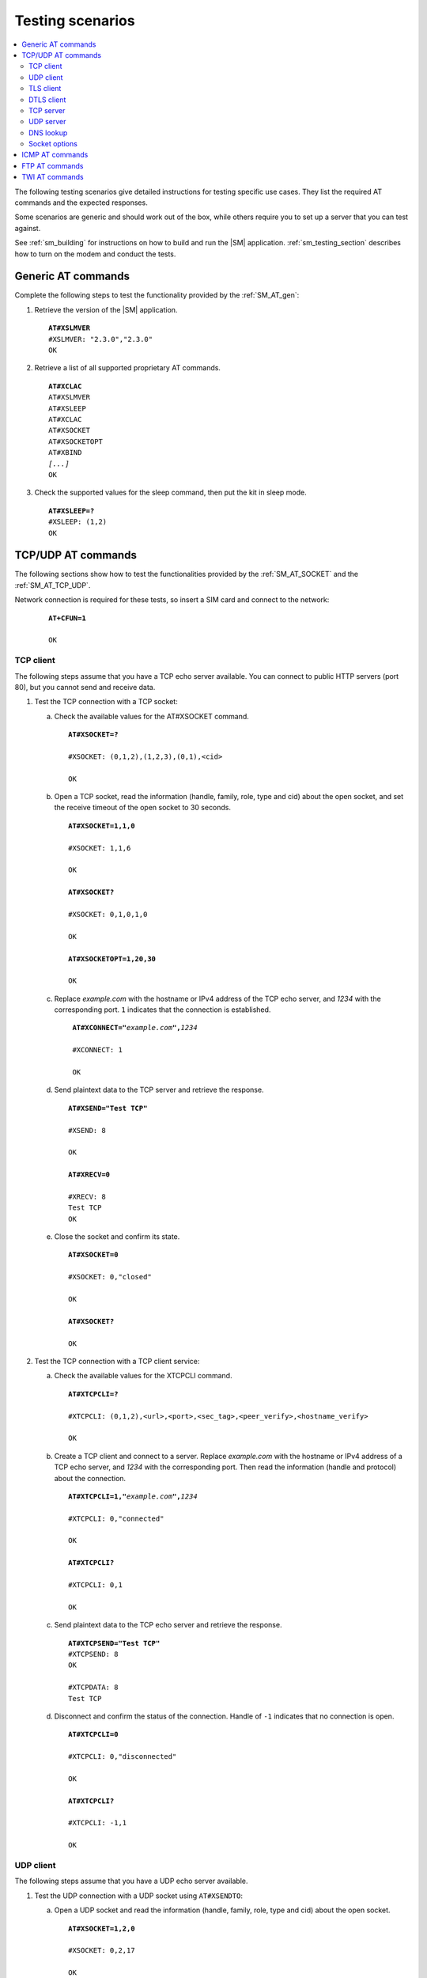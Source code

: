 .. _sm_testing:

Testing scenarios
#################

.. contents::
   :local:
   :depth: 2

The following testing scenarios give detailed instructions for testing specific use cases.
They list the required AT commands and the expected responses.

Some scenarios are generic and should work out of the box, while others require you to set up a server that you can test against.

See :ref:`sm_building` for instructions on how to build and run the |SM| application.
:ref:`sm_testing_section` describes how to turn on the modem and conduct the tests.

Generic AT commands
*******************

Complete the following steps to test the functionality provided by the :ref:`SM_AT_gen`:

1. Retrieve the version of the |SM| application.

   .. parsed-literal::
      :class: highlight

      **AT#XSLMVER**
      #XSLMVER: "2.3.0","2.3.0"
      OK

#. Retrieve a list of all supported proprietary AT commands.

   .. parsed-literal::
      :class: highlight

      **AT#XCLAC**
      AT#XSLMVER
      AT#XSLEEP
      AT#XCLAC
      AT#XSOCKET
      AT#XSOCKETOPT
      AT#XBIND
      *[...]*
      OK

#. Check the supported values for the sleep command, then put the kit in sleep mode.

   .. parsed-literal::
      :class: highlight

      **AT#XSLEEP=?**
      #XSLEEP: (1,2)
      OK

TCP/UDP AT commands
*******************

The following sections show how to test the functionalities provided by the :ref:`SM_AT_SOCKET` and the :ref:`SM_AT_TCP_UDP`.

Network connection is required for these tests, so insert a SIM card and connect to the network:

   .. parsed-literal::
      :class: highlight

      **AT+CFUN=1**

      OK

TCP client
==========

The following steps assume that you have a TCP echo server available.
You can connect to public HTTP servers (port 80), but you cannot send and receive data.

1. Test the TCP connection with a TCP socket:

   a. Check the available values for the AT#XSOCKET command.

      .. parsed-literal::
         :class: highlight

         **AT#XSOCKET=?**

         #XSOCKET: (0,1,2),(1,2,3),(0,1),<cid>

         OK

   #. Open a TCP socket, read the information (handle, family, role, type and cid) about the open socket, and set the receive timeout of the open socket to 30 seconds.

      .. parsed-literal::
         :class: highlight

         **AT#XSOCKET=1,1,0**

         #XSOCKET: 1,1,6

         OK

         **AT#XSOCKET?**

         #XSOCKET: 0,1,0,1,0

         OK

         **AT#XSOCKETOPT=1,20,30**

         OK

   #. Replace *example.com* with the hostname or IPv4 address of the TCP echo server, and *1234* with the corresponding port.
      ``1`` indicates that the connection is established.

      .. parsed-literal::
        :class: highlight

         **AT#XCONNECT="**\ *example.com*\ **",**\ *1234*

         #XCONNECT: 1

         OK

   #. Send plaintext data to the TCP server and retrieve the response.

      .. parsed-literal::
         :class: highlight

         **AT#XSEND="Test TCP"**

         #XSEND: 8

         OK

         **AT#XRECV=0**

         #XRECV: 8
         Test TCP
         OK

   #. Close the socket and confirm its state.

      .. parsed-literal::
         :class: highlight

         **AT#XSOCKET=0**

         #XSOCKET: 0,"closed"

         OK

         **AT#XSOCKET?**

         OK

#. Test the TCP connection with a TCP client service:

   a. Check the available values for the XTCPCLI command.

      .. parsed-literal::
         :class: highlight

         **AT#XTCPCLI=?**

         #XTCPCLI: (0,1,2),<url>,<port>,<sec_tag>,<peer_verify>,<hostname_verify>

         OK

   #. Create a TCP client and connect to a server.
      Replace *example.com* with the hostname or IPv4 address of a TCP echo server, and *1234* with the corresponding port.
      Then read the information (handle and protocol) about the connection.

      .. parsed-literal::
         :class: highlight

         **AT#XTCPCLI=1,"**\ *example.com*\ **",**\ *1234*

         #XTCPCLI: 0,"connected"

         OK

         **AT#XTCPCLI?**

         #XTCPCLI: 0,1

         OK

   #. Send plaintext data to the TCP echo server and retrieve the response.

      .. parsed-literal::
         :class: highlight

         **AT#XTCPSEND="Test TCP"**
         #XTCPSEND: 8
         OK

         #XTCPDATA: 8
         Test TCP

   #. Disconnect and confirm the status of the connection.
      Handle of ``-1`` indicates that no connection is open.

      .. parsed-literal::
         :class: highlight

         **AT#XTCPCLI=0**

         #XTCPCLI: 0,"disconnected"

         OK

         **AT#XTCPCLI?**

         #XTCPCLI: -1,1

         OK

UDP client
==========

The following steps assume that you have a UDP echo server available.

1. Test the UDP connection with a UDP socket using ``AT#XSENDTO``:

   a. Open a UDP socket and read the information (handle, family, role, type and cid) about the open socket.

      .. parsed-literal::
         :class: highlight

         **AT#XSOCKET=1,2,0**

         #XSOCKET: 0,2,17

         OK

         **AT#XSOCKET?**

         #XSOCKET: 0,1,0,2,0

         OK

   #. Send plaintext data to a UDP echo server on a specified port.
      Replace *example.com* with the hostname or IPv4 address of a UDP server, and *1234* with the corresponding port.
      Then retrieve the response.

      .. parsed-literal::
         :class: highlight

         **AT#XSENDTO="**\ *example.com*\ **",**\ *1234*\ **,"Test UDP"**

         #XSENDTO: 8

         OK

         **AT#XRECVFROM=0**

         #XRECVFROM: 8,"<*IP address*>",<*port*>
         Test UDP
         OK

   #. Close the socket.

      .. parsed-literal::
         :class: highlight

         **AT#XSOCKET=0**

         #XSOCKET: 0,"closed"

         OK

#. Test the UDP connection with a UDP socket, using ``AT#XCONNECT``:

   a. Open a UDP socket and set connection to UDP server.
      Replace *example.com* with the hostname or IPv4 address of a UDP server, and *1234* with the corresponding port.

      .. parsed-literal::
         :class: highlight

         **AT#XSOCKET=1,2,0**

         #XSOCKET: 0,2,17

         OK

         **AT#XCONNECT="**\ *example.com*\ **",**\ *1234*

         #XCONNECT: 1

         OK

   #. Send plaintext data to the UDP server and retrieve the response.

      .. parsed-literal::
         :class: highlight

         **AT#XSEND="Test UDP"**

         #XSEND: 8

         OK

         **AT#XRECV=0**

         #XRECV: 8
         Test UDP
         OK

   #. Close the socket.

      .. parsed-literal::
         :class: highlight

         **AT#XSOCKET=0**

         #XSOCKET: 0,"closed"

         OK

#. Test the UDP connection with the UDP client service:

   a. Check the available values for the XUDPCLI command.

      .. parsed-literal::
         :class: highlight

         **AT#XUDPCLI=?**

         #XUDPCLI: (0,1,2),<url>,<port>,<sec_tag>,<use_dtls_cid>,<peer_verify>,<hostname_verify>

         OK

   #. Create a UDP client.
      Replace *example.com* with the hostname or IPv4 address of a UDP server and, *1234* with the corresponding port.

      .. parsed-literal::
         :class: highlight

         **AT#XUDPCLI=1,"**\ *example.com*\ **",**\ *1234*

         #XUDPCLI: 0,"connected"

         OK

   #. Send plaintext data to the UDP server and retrieve the response.

      .. parsed-literal::
         :class: highlight

         **AT#XUDPSEND="Test UDP"**

         #XUDPSEND: 8

         OK

         #XUDPDATA: 8,"<*IP address*>",<*port*>
         Test UDP

   #. Close the UDP client.

      .. parsed-literal::
         :class: highlight

         **AT#XUDPCLI=0**

         #XUDPCLI: 0,"disconnected"

         OK

TLS client
==========

The following steps assume that you have a TLS echo server available.
You can connect to public HTTPS servers (port 443), but you cannot send and receive the data.

A TLS client connection requires a valid certificate for the TLS server.

Update your TLS (root) certificate in PEM format with your selected security tag (in this example, 1000), and start the modem:

   .. note::
      Sending multi-line text to |SM| requires the terminal to be configured to use `<CR><LF>` as the line ending.

   .. parsed-literal::
      :class: highlight

      **AT+CFUN=0**

      OK

      **AT%CMNG=0,1000,0,"**-----BEGIN CERTIFICATE-----
      MIIFazCCA1OgAwIBAgIRAIIQz7DSQONZRGPgu2OCiwAwDQYJKoZIhvcNAQELBQAw
      TzELMAkGA1UEBhMCVVMxKTAnBgNVBAoTIEludGVybmV0IFNlY3VyaXR5IFJlc2Vh
      cmNoIEdyb3VwMRUwEwYDVQQDEwxJU1JHIFJvb3QgWDEwHhcNMTUwNjA0MTEwNDM4
      WhcNMzUwNjA0MTEwNDM4WjBPMQswCQYDVQQGEwJVUzEpMCcGA1UEChMgSW50ZXJu
      ZXQgU2VjdXJpdHkgUmVzZWFyY2ggR3JvdXAxFTATBgNVBAMTDElTUkcgUm9vdCBY
      MTCCAiIwDQYJKoZIhvcNAQEBBQADggIPADCCAgoCggIBAK3oJHP0FDfzm54rVygc
      h77ct984kIxuPOZXoHj3dcKi/vVqbvYATyjb3miGbESTtrFj/RQSa78f0uoxmyF+
      0TM8ukj13Xnfs7j/EvEhmkvBioZxaUpmZmyPfjxwv60pIgbz5MDmgK7iS4+3mX6U
      A5/TR5d8mUgjU+g4rk8Kb4Mu0UlXjIB0ttov0DiNewNwIRt18jA8+o+u3dpjq+sW
      T8KOEUt+zwvo/7V3LvSye0rgTBIlDHCNAymg4VMk7BPZ7hm/ELNKjD+Jo2FR3qyH
      B5T0Y3HsLuJvW5iB4YlcNHlsdu87kGJ55tukmi8mxdAQ4Q7e2RCOFvu396j3x+UC
      B5iPNgiV5+I3lg02dZ77DnKxHZu8A/lJBdiB3QW0KtZB6awBdpUKD9jf1b0SHzUv
      KBds0pjBqAlkd25HN7rOrFleaJ1/ctaJxQZBKT5ZPt0m9STJEadao0xAH0ahmbWn
      OlFuhjuefXKnEgV4We0+UXgVCwOPjdAvBbI+e0ocS3MFEvzG6uBQE3xDk3SzynTn
      jh8BCNAw1FtxNrQHusEwMFxIt4I7mKZ9YIqioymCzLq9gwQbooMDQaHWBfEbwrbw
      qHyGO0aoSCqI3Haadr8faqU9GY/rOPNk3sgrDQoo//fb4hVC1CLQJ13hef4Y53CI
      rU7m2Ys6xt0nUW7/vGT1M0NPAgMBAAGjQjBAMA4GA1UdDwEB/wQEAwIBBjAPBgNV
      HRMBAf8EBTADAQH/MB0GA1UdDgQWBBR5tFnme7bl5AFzgAiIyBpY9umbbjANBgkq
      hkiG9w0BAQsFAAOCAgEAVR9YqbyyqFDQDLHYGmkgJykIrGF1XIpu+ILlaS/V9lZL
      ubhzEFnTIZd+50xx+7LSYK05qAvqFyFWhfFQDlnrzuBZ6brJFe+GnY+EgPbk6ZGQ
      3BebYhtF8GaV0nxvwuo77x/Py9auJ/GpsMiu/X1+mvoiBOv/2X/qkSsisRcOj/KK
      NFtY2PwByVS5uCbMiogziUwthDyC3+6WVwW6LLv3xLfHTjuCvjHIInNzktHCgKQ5
      ORAzI4JMPJ+GslWYHb4phowim57iaztXOoJwTdwJx4nLCgdNbOhdjsnvzqvHu7Ur
      TkXWStAmzOVyyghqpZXjFaH3pO3JLF+l+/+sKAIuvtd7u+Nxe5AW0wdeRlN8NwdC
      jNPElpzVmbUq4JUagEiuTDkHzsxHpFKVK7q4+63SM1N95R1NbdWhscdCb+ZAJzVc
      oyi3B43njTOQ5yOf+1CceWxG1bQVs5ZufpsMljq4Ui0/1lvh+wjChP4kqKOJ2qxq
      4RgqsahDYVvTH9w7jXbyLeiNdd8XM2w9U/t7y0Ff/9yi0GE44Za4rF2LN9d11TPA
      mRGunUHBcnWEvgJBQl9nJEiU0Zsnvgc/ubhPgXRR4Xq37Z0j4r7g1SgEEzwxA57d
      emyPxgcYxn/eR44/KJ4EBs+lVDR3veyJm+kXQ99b21/+jh5Xos1AnX5iItreGCc=
      -----END CERTIFICATE-----**"**

      OK

      **AT+CFUN=1**

      OK

1. Test the TLS connection with a TLS socket:

   a. Open a TLS socket that uses the security tag 1000 and connect to a TLS server on a specified port.
      Replace *example.com* with the hostname or IPv4 address of a TLS server and *1234* with the corresponding port.

      .. parsed-literal::
         :class: highlight

         **AT#XSSOCKET=1,1,0,1000**

         #XSOCKET: 0,1,258

         OK

         **AT#XCONNECT="**\ *example.com*\ **",**\ *1234*

         #XCONNECT: 1

         OK

   #. Send plaintext data to the TLS server and retrieve the response.

      .. parsed-literal::
         :class: highlight

         **AT#XSEND="Test TLS client"**

         #XSEND: 15

         OK

         **AT#XRECV=0**

         #XRECV: 15
         Test TLS client
         OK

   #. Close the socket.

      .. parsed-literal::
         :class: highlight

         **AT#XSSOCKET=0**

         #XSOCKET: 0,"closed"

         OK

#. Test the TLS connection with a TLS client service:

   a. Create a TLS client and connect to a server.
      Replace *example.com* with the hostname or IPv4 address of a TLS server, and *1234* with the corresponding port.
      Then read the information about the connection.

      .. parsed-literal::
         :class: highlight

         **AT#XTCPCLI=1,"**\ *example.com*\ **",**\ *1234*,**1000**

         #XTCPCLI: 0,"connected"

         OK

         **AT#XTCPCLI?**

         #XTCPCLI: 0,1

         OK

   #. Send plaintext data to the TLS server and retrieve the response.

      .. parsed-literal::
         :class: highlight

         **AT#XTCPSEND="Test TLS client"**

         #XTCPSEND: 15

         OK

         #XTCPDATA: 15
         Test TLS client

   #. Disconnect from the server.

      .. parsed-literal::
         :class: highlight

         **AT#XTCPCLI=0**

         #XTCPCLI: 0,"disconnected"

         OK

DTLS client
===========

The following steps assume that you have a DTLS echo server available with pre-shared key (PSK) authentication.

Update your hex-encoded PSK and the PSK identity to be used for the DTLS connection in the modem, with your selected security tag (in this example, 1001):

   .. parsed-literal::
      :class: highlight

      **AT+CFUN=0**

      OK

      **AT%CMNG=0,1001,3,"6e7266393174657374"**

      OK

      **AT%CMNG=0,1001,4,"nrf91test"**

      OK

      **AT+CFUN=1**

      OK

1. Test the DTLS connection with a DTLS socket:

   a. Open a DTLS socket that uses the security tag 1001 and connect to a DTLS server on a specified port.
      Replace *example.com* with the hostname or IPv4 address of a DTLS server and *1234* with the corresponding port.

      .. parsed-literal::
         :class: highlight

         **AT#XSSOCKET=1,2,0,1001**

         #XSSOCKET: 0,2,273

         OK

         **AT#XCONNECT="**\ *example.com*\ **",**\ *1234*

         #XCONNECT: 1

         OK

      #. Send plaintext data to the DTLS server and retrieve the returned data.

      .. parsed-literal::
         :class: highlight

         **AT#XSEND="Test DTLS client"**

         #XSEND: 16

         OK

         **AT#XRECV=0**

         #XRECV: 16
         Test DTLS client
         OK

   #. Close the socket.

      .. parsed-literal::
         :class: highlight

         **AT#XSSOCKET=0**

         #XSOCKET: 0,"closed"

         OK

#. Test the DTLS connection with a DTLS client service:

   a. Create a DTLS client and connect to a DTLS server.
      Replace *example.com* with the hostname or IPv4 address of a DTLS server and *1234* with the corresponding port.

      .. parsed-literal::
         :class: highlight

         **AT#XUDPCLI=1,"**\ *example.com*\ **",**\ *1234*\ **,1001**

         #XUDPCLI: 0,"connected"

         OK

   #. Disconnect from the server.

      .. parsed-literal::
         :class: highlight

         **AT#XUDPCLI=0**

         #XUDPCLI: 0,"disconnected"

         OK

TCP server
==========

To act as a TCP server, |public_ip_address_req|

|public_ip_address_check|

To test the TCP server functionality, complete the following steps:

1. Create a Python script :file:`client_tcp.py` that acts as a TCP client.
   See the following sample code (make sure to use the correct IP address and port):

   .. code-block:: python

      import socket
      import time

      host_addr = '000.000.000.00'
      host_port = 1234
      s = socket.socket(socket.AF_INET, socket.SOCK_STREAM)
      s.connect((host_addr, host_port))
      time.sleep(1)
      print("Sending: 'Hello, TCP#1!")
      s.send(b"Hello, TCP#1!")
      time.sleep(1)
      print("Sending: 'Hello, TCP#2!")
      s.send(b"Hello, TCP#2!")
      data = s.recv(1024)
      print(data)

      time.sleep(1)
      print("Sending: 'Hello, TCP#3!")
      s.send(b"Hello, TCP#3!")
      time.sleep(1)
      print("Sending: 'Hello, TCP#4!")
      s.send(b"Hello, TCP#4!")
      time.sleep(1)
      print("Sending: 'Hello, TCP#5!")
      s.send(b"Hello, TCP#5!")
      time.sleep(1)
      data = s.recv(1024)
      print(data)

      print("Closing connection")
      s.close()

#. Establish and test a TCP connection:

   a. Open a TCP socket, bind it to the TCP port that you want to use, and start listening.
      Replace *1234* with the correct port number.

      .. parsed-literal::
         :class: highlight

         **AT#XSOCKET=1,1,1**
         #XSOCKET: 0,1,6
         OK

         **AT#XBIND=**\ *1234*
         OK

         **AT#XLISTEN**
         OK

   #. Run the :file:`client_tcp.py` script to start sending data to the server.

   #. Accept the connection from the client and start receiving and acknowledging the data.

      .. parsed-literal::
         :class: highlight

         **AT#XACCEPT=60**

         #XACCEPT: 1,"*IP address*"

         OK
         **AT#XRECV=0**

         #XRECV: 26
         Hello, TCP#1!Hello, TCP#2!
         OK
         **AT#XSEND="TCP1/2 received"**
         #XSEND: 15
         OK

         **AT#XRECV=0**
         #XRECV: 39
         Hello, TCP#3!Hello, TCP#4!Hello, TCP#5!
         OK

         **AT#XSEND="TCP3/4/5 received"**
         #XSEND: 17
         OK

   #. Observe the output of the Python script::

         $ python client_tcp.py

         Sending: 'Hello, TCP#1!
         Sending: 'Hello, TCP#2!
         TCP1/2 received
         Sending: 'Hello, TCP#3!
         Sending: 'Hello, TCP#4!
         Sending: 'Hello, TCP#5!
         TCP3/4/5 received
         Closing connection

   #. Close the socket.

      .. parsed-literal::
         :class: highlight

         **AT#XSOCKET=0**
         #XSOCKET: 0,"closed"
         OK


#. Test the TCP server with TCP proxy service:

   a. Check the available values for the XTCPSVR command and read the information about the current state.

      .. parsed-literal::
         :class: highlight

         **AT#XTCPSVR=?**
         #XTCPSVR: (0,1,2),<port>
         OK

         **AT#XTCPSVR?**
         #XTCPSVR: -1,-1,0
         OK

   #. Create a TCP server and read the information about the current state.
      Replace *1234* with the correct port number.

      .. parsed-literal::
         :class: highlight

         **AT#XTCPSVR=1,**\ *1234*
         #XTCPSVR: 0,"started"
         OK

         **AT#XTCPSVR?**
         #XTCPSVR: 0,-1,1
         OK

   #. Run the :file:`client_tcp.py` script to start sending data to the server.

   #. Observe that the server accepts the connection from the client and receives the first packets.
      Read the information about the current state again.

      .. parsed-literal::
         :class: highlight

         #XTCPSVR: "*IP address*","connected"

         #XTCPDATA: 13
         Hello, TCP#1!
         #XTCPDATA: 13
         Hello, TCP#2!

         **AT#XTCPSVR?**
         #XTCPSVR: 0,1,1
         OK

   #. Send responses and receive the rest of the data.
      Client disconnects after receiving the last response.

      .. parsed-literal::
         :class: highlight

         **AT#XTCPSEND="TCP1/2 received"**

         #XTCPSEND: 15

         OK

         #XTCPDATA: 13
         Hello, TCP#3!
         #XTCPDATA: 13
         Hello, TCP#4!
         #XTCPDATA: 13
         Hello, TCP#5!

         **AT#XTCPSEND="TCP3/4/5 received"**

         #XTCPSEND: 17

         OK

         #XTCPSVR: 0,"disconnected"

   #. Observe the output of the Python script::

         $ python client_tcp.py

         Sending: 'Hello, TCP#1!
         Sending: 'Hello, TCP#2!
         TCP1/2 received
         Sending: 'Hello, TCP#3!
         Sending: 'Hello, TCP#4!
         Sending: 'Hello, TCP#5!
         TCP3/4/5 received
         Closing connection

   #. Read the information about the current state.

      .. parsed-literal::
         :class: highlight

         **AT#XTCPSVR?**
         #XTCPSVR: 0,-1,1
         OK

   #. Stop the server.

      .. parsed-literal::
         :class: highlight

         **AT#XTCPSVR=0**
         #XTCPSVR:0,"stopped"
         OK

         **AT#XTCPSVR?**
         #XTCPSVR: -1,-1,0
         OK

UDP server
==========

To act as a UDP server, |public_ip_address_req|

|public_ip_address_check|

To test the UDP server functionality, complete the following steps:

1. Create a Python script :file:`client_udp.py` that acts as a UDP client.
   See the following sample code (make sure to use the correct IP addresses and port):

   .. code-block:: python

      import socket
      import time

      host_addr = '000.000.000.00'
      host_port = 1234
      host = (host_addr, host_port)
      local_addr = '9.999.999.99'
      local_port = 1234
      local = (local_addr, local_port)
      s = socket.socket(socket.AF_INET, socket.SOCK_DGRAM)
      s.bind(local)
      print("Sending: 'Hello, UDP#1!")
      s.sendto(b"Hello, UDP#1!", host)
      time.sleep(1)
      print("Sending: 'Hello, UDP#2!")
      s.sendto(b"Hello, UDP#2!", host)
      data, address = s.recvfrom(1024)
      print(data)
      print(address)

      print("Sending: 'Hello, UDP#3!")
      s.sendto(b"Hello, UDP#3!", host)
      time.sleep(1)
      print("Sending: 'Hello, UDP#4!")
      s.sendto(b"Hello, UDP#4!", host)
      time.sleep(1)
      print("Sending: 'Hello, UDP#5!")
      s.sendto(b"Hello, UDP#5!", host)
      data, address = s.recvfrom(1024)
      print(data)
      print(address)

      print("Closing connection")
      s.close()

#. Establish and test a UDP connection:

   a. Open a UDP socket and bind it to the UDP port that you want to use.
      Replace *1234* with the correct port number.

      .. parsed-literal::
         :class: highlight

         **AT#XSOCKET=1,2,1**
         #XSOCKET: 0,2,17
         OK

         **AT#XBIND=**\ *1234*
         OK

   #. Run the :file:`client_udp.py` script to start sending data to the server.

   #. Start receiving and acknowledging the data.
      Replace *example.com* with the hostname or IPv4 address of the UDP client and *1234* with the corresponding port.

      .. parsed-literal::
         :class: highlight

         **AT#XRECVFROM=0**
         #XRECVFROM: 13,"<*IP address*>",<*port*>
         Hello, UDP#1!
         OK

         **AT#XRECVFROM=0**
         #XRECVFROM: 13,"<*IP address*>",<*port*>
         Hello, UDP#2!
         OK

         **AT#XSENDTO="**\ *example.com*\ **",**\ *1234*\ **,"UDP1/2 received"**
         #XSENDTO: 15
         OK

         **AT#XRECVFROM=0**
         #XRECVFROM: 13,"<*IP address*>",<*port*>
         Hello, UDP#3!
         OK

         **AT#XRECVFROM=0**
         #XRECVFROM: 13,"<*IP address*>",<*port*>
         Hello, UDP#4!
         OK

         **AT#XRECVFROM=0**
         #XRECVFROM: 13,"<*IP address*>",<*port*>
         Hello, UDP#5!
         OK

         **AT#XSENDTO="**\ *example.com*\ **",**\ *1234*\ **,"UDP3/4/5 received"**
         #XSENDTO: 17
         OK

   #. Observe the output of the Python script::

         $ python client_udp.py

         Sending: 'Hello, UDP#1!
         Sending: 'Hello, UDP#2!
         b'UDP1/2 received'
         ('000.000.000.00', 1234, 0, 0)
         Sending: 'Hello, UDP#3!
         Sending: 'Hello, UDP#4!
         Sending: 'Hello, UDP#5!
         b'UDP3/4/5 received'
         ('000.000.000.00', 1234, 0, 0)
         Closing connection

   #. Close the socket.

      .. parsed-literal::
         :class: highlight

         **AT#XSOCKET=0**
         #XSOCKET: 0,"closed"
         OK

#. Test the UDP server with UDP proxy service:

   a. Check the available values for the XUDPSVR command and create a UDP server.
      Replace *1234* with the correct port number.

      .. parsed-literal::
         :class: highlight

         **AT#XUDPSVR=?**
         #XUDPSVR: (0,1,2),<port>
         OK

         **AT#XUDPSVR=1,**\ *1234*
         #XUDPSVR: 0,"started"
         OK

   #. Run the :file:`client_udp.py` script to start sending data to the server.

   #. Observe that the server starts receiving data and acknowledge the data.

      .. parsed-literal::
         :class: highlight

         #XUDPDATA: 13
         Hello, UDP#1!
         #XUDPDATA: 13
         Hello, UDP#2!

         **AT#XUDPSEND="UDP1/2 received"**
         #XUDPSEND: 15
         OK

         #XUDPDATA: 13
         Hello, UDP#3!
         #XUDPDATA: 13
         Hello, UDP#4!
         #XUDPDATA: 13
         Hello, UDP#5!

         **AT#XUDPSEND="UDP3/4/5 received"**
         #XUDPSEND: 17
         OK

   #. Observe the output of the Python script::

         $ python client_udp.py

         Sending: 'Hello, UDP#1!
         Sending: 'Hello, UDP#2!
         b'UDP1/2 received'
         ('000.000.000.00', 1234, 0, 0)
         Sending: 'Hello, UDP#3!
         Sending: 'Hello, UDP#4!
         Sending: 'Hello, UDP#5!
         b'UDP3/4/5 received'
         ('000.000.000.00', 1234, 0, 0)
         Closing connection

   #. Close the socket.

      .. parsed-literal::
         :class: highlight

         **AT#XUDPSVR=0**
         #XUDPSVR: 0,"stopped"
         OK

DNS lookup
==========

1. Look up the IP address for a hostname.

   .. parsed-literal::
      :class: highlight

      **AT#XGETADDRINFO="www.google.com"**
      #XGETADDRINFO: "172.217.174.100"
      OK

      **AT#XGETADDRINFO="ipv6.google.com"**
      #XGETADDRINFO: "2404:6800:4006:80e::200e"
      OK

      **AT#XGETADDRINFO="172.217.174.100"**
      #XGETADDRINFO: "172.217.174.100"
      OK

      **AT#XGETADDRINFO="2404:6800:4006:80e::200e"**
      #XGETADDRINFO: "2404:6800:4006:80e::200e"
      OK

Socket options
==============

After opening a client-role socket, you can configure various options.

1. Check the available values for the XSOCKETOPT command.

   .. parsed-literal::
      :class: highlight

      **AT#XSOCKETOPT=?**
      #XSOCKETOPT: (0,1),<name>,<value>
      OK

#. Open a client socket.

   .. parsed-literal::
      :class: highlight

      **AT#XSOCKET=1,1,0**
      #XSOCKET: 2,1,6
      OK

#. Test to set and get socket options.
   Note that not all options are supported.

   .. parsed-literal::
      :class: highlight

      **AT#XSOCKETOPT=1,20,30**
      OK

ICMP AT commands
****************

Complete the following steps to test the functionality provided by the :ref:`SM_AT_ICMP`:

1. Ping a remote host, for example, *www.google.com*.

   .. parsed-literal::
      :class: highlight

      **AT#XPING="www.google.com",45,5000,5,1000**
      OK
      #XPING: 0.637 seconds
      #XPING: 0.585 seconds
      #XPING: 0.598 seconds
      #XPING: 0.598 seconds
      #XPING: 0.599 seconds
      #XPING: average 0.603 seconds

      **AT#XPING="ipv6.google.com",45,5000,5,1000**
      OK
      #XPING: 0.140 seconds
      #XPING: 0.109 seconds
      #XPING: 0.113 seconds
      #XPING: 0.118 seconds
      #XPING: 0.112 seconds
      #XPING: average 0.118 seconds

#. Ping a remote IP address, for example, 172.217.174.100.

   .. parsed-literal::
      :class: highlight

      **AT#XPING="172.217.174.100",45,5000,5,1000**
      OK
      #XPING: 0.873 seconds
      #XPING: 0.576 seconds
      #XPING: 0.599 seconds
      #XPING: 0.623 seconds
      #XPING: 0.577 seconds
      #XPING: average 0.650 seconds

FTP AT commands
***************

Note that these commands are available only if :ref:`CONFIG_SM_FTPC <CONFIG_SM_FTPC>` is defined.
Before you test the FTP AT commands, check the setting of the ``CONFIG_FTP_CLIENT_KEEPALIVE_TIME`` option.
By default, the `FTP client`_ library keeps the connection to the FTP server alive for 60 seconds, but you can change the duration or turn KEEPALIVE off by setting ``CONFIG_FTP_CLIENT_KEEPALIVE_TIME`` to 0.

The FTP client behavior depends on the FTP server that is used for testing.
Complete the following steps to test the functionality provided by the :ref:`SM_AT_FTP` with two example servers:

1. Test an FTP connection to *speedtest.tele2.net*.

   This server supports only anonymous login.
   Files must be uploaded to a given folder and will be deleted immediately.
   It is not possible to create, rename, or delete folders or rename files.

   a. Connect to the FTP server, check the status, and change the transfer mode.
      Then disconnect.

      .. parsed-literal::
         :class: highlight

         **AT#XFTP="open",,,"speedtest.tele2.net"**
         220 (vsFTPd 3.0.3)
         200 Always in UTF8 mode.
         331 Please specify the password.
         230 Login successful.
         OK

         **AT#XFTP="status"**
         215 UNIX Type: L8
         211-FTP server status:
              Connected to ::ffff:202.238.218.44
              Logged in as ftp
              TYPE: ASCII
              No session bandwidth limit
              Session timeout in seconds is 300
              Control connection is plain text
              Data connections will be plain text
              At session startup, client count was 38
              vsFTPd 3.0.3 - secure, fast, stable
         211 End of status
         OK

         **AT#XFTP="ascii"**
         200 Switching to ASCII mode.
         OK

         **AT#XFTP="binary"**
         200 Switching to Binary mode.
         OK

         **AT#XFTP="close"**
         221 Goodbye.
         OK

   #. Connect to the FTP server and retrieve information about the existing files and folders.

      .. parsed-literal::
         :class: highlight

         **AT#XFTP="open",,,"speedtest.tele2.net"**
         220 (vsFTPd 3.0.3)
         200 Always in UTF8 mode.
         331 Please specify the password.
         230 Login successful.
         OK

         **AT#XFTP="pwd"**
         257 "/" is the current directory
         OK

         **AT#XFTP="ls"**
         227 Entering Passive Mode (90,130,70,73,103,35).
         1000GB.zip
         100GB.zip
         100KB.zip
         *[...]*
         5MB.zip
         upload
         150 Here comes the directory listing.
         226 Directory send OK.
         OK

         **AT#XFTP="ls","-l"**
         227 Entering Passive Mode (90,130,70,73,94,158).
         150 Here comes the directory listing.
         -rw-r--r--    1 0        0        1073741824000 Feb 19  2016 1000GB.zip
         -rw-r--r--    1 0        0        107374182400 Feb 19  2016 100GB.zip
         -rw-r--r--    1 0        0          102400 Feb 19  2016 100KB.zip
         -rw-r--r--    1 0        0        104857600 Feb 19  2016 100MB.zip
         *[...]*
         -rw-r--r--    1 0        0         5242880 Feb 19  2016 5MB.zip
         drwxr-xr-x    2 105      108        561152 Apr 30 02:30 upload
         226 Directory send OK.
         OK

         **AT#XFTP="ls","-l","upload"**
         227 Entering Passive Mode (90,130,70,73,86,44).
         150 Here comes the directory listing.
         -rw-------    1 105      108      57272385 Apr 30 02:29 10MB.zip
         -rw-------    1 105      108        119972 Apr 30 02:30 14qj36kc9esslej6porartkjks.txt
         *[...]*
         -rw-------    1 105      108         32352 Apr 30 02:30 upload_file.txt
         226 Directory send OK.
         OK

         **AT#XFTP="cd","upload"**
         250 Directory successfully changed.
         OK

         **AT#XFTP="pwd"**
         257 "/upload" is the current directory
         OK

         **AT#XFTP="ls","-l"**
         227 Entering Passive Mode (90,130,70,73,113,191).
         150 Here comes the directory listing.
         -rw-------    1 105      108      57272385 Apr 30 02:29 10MB.zip
         -rw-------    1 105      108        294236 Apr 30 02:31 1MB.zip
         *[...]*
         -rw-------    1 105      108        838960 Apr 30 02:31 upload_file.txt
         226 Directory send OK.
         OK

         **AT#XFTP="cd", ".."**
         250 Directory successfully changed.
         OK

         **AT#XFTP="pwd"**
         257 "/" is the current directory
         OK

         **AT#XFTP="ls","-l"**
         227 Entering Passive Mode (90,130,70,73,90,43).
         150 Here comes the directory listing.
         -rw-r--r--    1 0        0        1073741824000 Feb 19  2016 1000GB.zip
         -rw-r--r--    1 0        0        107374182400 Feb 19  2016 100GB.zip
         -rw-r--r--    1 0        0          102400 Feb 19  2016 100KB.zip
         *[...]*
         -rw-r--r--    1 0        0         5242880 Feb 19  2016 5MB.zip
         drwxr-xr-x    2 105      108        561152 Apr 30 02:31 upload
         226 Directory send OK.
         OK

         **AT#XFTP="ls","-l 1KB.zip"**
         227 Entering Passive Mode (90,130,70,73,106,84).
         150 Here comes the directory listing.
         -rw-r--r--    1 0        0            1024 Feb 19  2016 1KB.zip
         226 Directory send OK.
         OK

   #. Switch to binary transfer mode and download a file from the server.

      .. parsed-literal::
         :class: highlight

         **AT#XFTP="binary"**
         200 Switching to Binary mode.
         OK

         **AT#XFTP="get","1KB.zip"**
         227 Entering Passive Mode (90,130,70,73,84,29).

         00000000000000000000000000\ *[...]*\ 000000000000
         226 Transfer complete.
         OK

   #. Navigate to the :file:`upload` folder, switch to binary transfer mode, and create a binary file with the content ``DEADBEEF``.

      .. parsed-literal::
         :class: highlight

         **AT#XFTP="cd","upload"**
         250 Directory successfully changed.
         OK

         **AT#XFTP="binary"**
         200 Switching to Binary mode.
         OK

         **AT#XFTP="put","upload.bin",0,"DEADBEEF"**
         227 Entering Passive Mode (90,130,70,73,114,150).
         150 Ok to send data.
         226 Transfer complete.
         OK

   #. Switch to ASCII transfer mode and create a text file with the content ``TEXTDATA``.

      .. parsed-literal::
         :class: highlight

         **AT#XFTP="ascii"**
         200 Switching to ASCII mode.
         OK

         **AT#XFTP="put","upload.txt",1,"TEXTDATA"**
         227 Entering Passive Mode (90,130,70,73,99,84).
         150 Ok to send data.
         226 Transfer complete.
         OK

   #. Disconnect from the server.

      .. parsed-literal::
         :class: highlight

         **AT#XFTP="close"**
         221 Goodbye.
         OK

#. Test an FTP connection to ``ftp.dlptest.com``.

   This server does not support anonymous login.
   Go to `DLPTest.com`_ to get the latest login information.
   After login on, you can create and remove folders and files, rename files, and upload files.

   a. Connect to the FTP server and check the status.
      Replace *user* and *password* with the login information from `DLPTest.com`_.

      .. parsed-literal::
         :class: highlight

         **AT#XFTP="open","**\ *user*\ **","**\ *password*\ **","ftp.dlptest.com"**
         220-#########################################################
         220-Please upload your web files to the public_html directory.
         220-Note that letters are case sensitive.
         220-#########################################################
         220 This is a private system - No anonymous login
         200 OK, UTF-8 enabled
         331 User *user* OK. Password required
         230-Your bandwidth usage is restricted
         230 OK. Current restricted directory is /
         OK

         **AT#XFTP="status"**
         215 UNIX Type: L8
         211 https:\ //www.pureftpd.org/
         OK

   #. Retrieve information about the existing files and folders.

      .. parsed-literal::
         :class: highlight

         **AT#XFTP="pwd"**
         257 "/" is your current location
         OK

         **AT#XFTP="ls"**
         227 Entering Passive Mode (35,209,241,59,135,181)
         150 Accepted data connection
         226-Options: -a
         226 42 matches total
         OK
         .
         ..
         1_2596384601376578508_17-9ULspeedtest.upt
         1_603281663034123496_17-9ULspeedtest.upt
         *[...]*
         aa\_.rar
         write to File.txt

   #. Create a folder and enter it.

      .. parsed-literal::
         :class: highlight

         **AT#XFTP="mkdir", "newfolder"**
         257 "newfolder" : The directory was successfully created
         OK

         **AT#XFTP="ls","-l","newfolder"**
         227 Entering Passive Mode (35,209,241,59,135,134)
         150 Accepted data connection
         226-Options: -a -l
         226 2 matches total
         OK
         drwxr-xr-x    2 dlptest9   dlptest9         4096 Apr 29 19:53 .
         drwxr-xr-x    3 dlptest9   dlptest9        57344 Apr 29 19:53 ..
         +CEREG: 1,"1285","02EF8210",7

         **AT#XFTP="cd","newfolder"**
         250 OK. Current directory is /newfolder
         OK

   #. Switch to binary transfer mode and create a binary file with the content ``DEADBEEF``.

      .. parsed-literal::
         :class: highlight

         **AT#XFTP="binary"**
         200 TYPE is now 8-bit binary
         OK

         **AT#XFTP="put","upload.bin",0,"DEADBEEF"**
         227 Entering Passive Mode (35,209,241,59,135,182)
         150 Accepted data connection
         226-File successfully transferred
         226 0.013 seconds (measured here), 310.20 bytes per second
         OK

         **AT#XFTP="ls","-l","upload.bin"**
         227 Entering Passive Mode (35,209,241,59,135,146)
         150 Accepted data connection
         226-Options: -a -l
         226 1 matches total
         OK
         -rw-r--r--    1 dlptest9   dlptest9            4 Apr 29 19:54 upload.bin

   #. Rename the file.

      .. parsed-literal::
         :class: highlight

         **AT#XFTP="rename","upload.bin","uploaded.bin"**
         350 RNFR accepted - file exists, ready for destination
         250 File successfully renamed or moved
         OK

         **AT#XFTP="ls","-l","uploaded.bin"**
         227 Entering Passive Mode (35,209,241,59,135,111)
         150 Accepted data connection
         -rw-r--r--    1 dlptest9   dlptest9            4 Apr 29 19:54 uploaded.bin
         226-Options: -a -l
         226 1 matches total
         OK

   #. Switch to ASCII transfer mode and create a text file with the content ``line #1\\r\\n``.

      .. parsed-literal::
         :class: highlight

         **AT#XFTP="ascii"**
         200 TYPE is now ASCII
         OK

         **AT#XFTP="put","upload.txt",1,"line #1\\r\\n"**
         227 Entering Passive Mode (35,209,241,59,135,136)
         150 Accepted data connection
         226-File successfully transferred
         226 0.013 seconds (measured here), 0.82 Kbytes per second
         OK

         **AT#XFTP="ls","-l upload.txt"**
         227 Entering Passive Mode (35,209,241,59,135,166)
         150 Accepted data connection
         226-Options: -a -l
         226 1 matches total
         OK
         -rw-r--r--    1 dlptest9   dlptest9           11 Apr 29 19:56 upload.txt

   #. Rename the file.

      .. parsed-literal::
         :class: highlight

         **AT#XFTP="rename","upload.txt","uploaded.txt"**
         350 RNFR accepted - file exists, ready for destination
         250 File successfully renamed or moved
         OK

         **AT#XFTP="ls","-l uploaded.txt"**
         227 Entering Passive Mode (35,209,241,59,135,213)
         200 Zzz...  // (KEEPALIVE response)
         150 Accepted data connection
         226-Options: -a -l
         226 1 matches total
         OK
         -rw-r--r--    1 dlptest9   dlptest9           11 Apr 29 19:56 uploaded.txt
         +CEREG: 1,"1285","02EF8200",7

   #. Delete the files and the folder that you created.

      .. parsed-literal::
         :class: highlight

         **AT#XFTP="delete","uploaded.bin"**
         250 Deleted uploaded.bin
         OK

         **AT#XFTP="delete","uploaded.txt"**
         250 Deleted uploaded.txt
         OK

         **AT#XFTP="cd", ".."**
         250 OK. Current directory is /
         OK

         **AT#XFTP="rmdir", "newfolder"**
         250 The directory was successfully removed
         OK

   #. Disconnect from the server.

      .. parsed-literal::
         :class: highlight

         **AT#XFTP="close"**
         221-Goodbye. You uploaded 1 and downloaded 0 kbytes.
         221 Logout.
         OK

.. _sm_testing_twi:

TWI AT commands
***************

Complete the following steps to test the functionality provided by the i2c sensors on the Thingy:91 X using the two-wire interface (TWI):

1. Test the TWI list command using ``AT#XTWILS``.
   As the device connects to the sensors through i2c2, it shows that TWI2 is available:

   ::

      AT#XTWILS
      #XTWILS: 2
      OK

2. Test the TWI write command using ``AT#XTWIW=2,"76","D0"``.
   It performs a write operation to the device address ``0x76`` (BME680), and it writes ``D0`` to the device:

   ::

      AT#XTWIW=2,"76","D0"
      OK

3. Test the TWI read command using ``AT#XTWIR=2,"76",1``.
   It performs a read operation to the device address ``0x76`` (BME680), and it reads 1 byte from the device:

   ::

      AT#XTWIR=2,"76",1

      #XTWIR: 61
      OK

   The value returned (``61``) indicates ``0x61`` as the ``CHIP ID``.

4. Test the TWI write-and-read command using ``AT#XTWIWR=2,"76","D0",1``.
   It performs a write-then-read operation to the device address ``0x76`` (BME680) to get the ``CHIP ID`` of the device:

   ::

      AT#XTWIWR=2,"76","D0",1

      #XTWIWR: 61
      OK

   The value returned (``61``) indicates ``0x61`` as the ``CHIP ID``.
